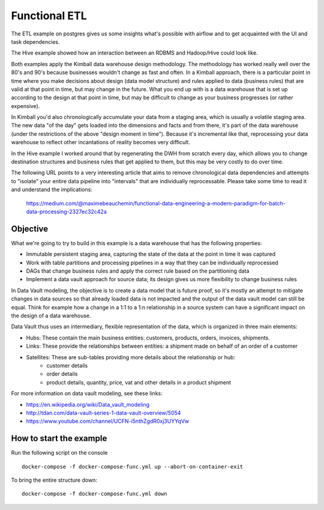 Functional ETL
==============

The ETL example on postgres gives us some insights what's possible with airflow and to get acquainted
with the UI and task dependencies.

The Hive example showed how an interaction between an RDBMS and Hadoop/Hive could look like.

Both examples apply the Kimball data warehouse design methodology. The methodology has worked really well
over the 80's and 90's because businesses wouldn't change as fast and often. In a Kimball approach, there is 
a particular point in time where you make decisions about design (data model structure) and rules applied to
data (business rules) that are valid at that point in time, but may change in the future. What you end up with
is a data warehouse that is set up according to the design at that point in time, but may be difficult to change
as your business progresses (or rather expensive).

In Kimball you'd also chronologically accumulate your data from a staging area, which is usually
a volatile staging area. The new data "of the day" gets loaded into the dimensions and facts and
from there, it's part of the data warehouse (under the restrictions of the above "design moment in time").
Because it's incremental like that, reprocessing your data warehouse to reflect other incantations of
reality becomes very difficult.

In the Hive example I worked around that by regenerating the DWH from scratch every day, which allows you
to change destination structures and business rules that get applied to them, but this may be very costly to 
do over time. 

The following URL points to a very interesting article that aims to remove chronological data dependencies and
attempts to "isolate" your entire data pipeline into "intervals" that are individually reprocessable. Please take
some time to read it and understand the implications:

    https://medium.com/@maximebeauchemin/functional-data-engineering-a-modern-paradigm-for-batch-data-processing-2327ec32c42a

Objective
---------

What we're going to try to build in this example is a data warehouse that has the following properties:

* Immutable persistent staging area, capturing the state of the data at the point in time it was captured
* Work with table partitions and processing pipelines in a way that they can be individually reprocessed
* DAGs that change business rules and apply the correct rule based on the partitioning data
* Implement a data vault approach for source data; its design gives us more flexibility to change business rules

In Data Vault modeling, the objective is to create a data model that is future proof, so it's mostly an attempt
to mitigate changes in data sources so that already loaded data is not impacted and the output of the data vault
model can still be equal. Think for example how a change in a 1:1 to a 1:n relationship in a source system can
have a significant impact on the design of a data warehouse. 

Data Vault thus uses an intermediary, flexible representation of the data, which is organized in three main elements:

* Hubs: These contain the main business entities: customers, products, orders, invoices, shipments.
* Links: These provide the relationships between entities: a shipment made on behalf of an order of a customer
* Satellites: These are sub-tables providing more details about the relationship or hub:
    * customer details 
    * order details
    * product details, quantity, price, vat and other details in a product shipment

For more information on data vault modeling, see these links:

* https://en.wikipedia.org/wiki/Data_vault_modeling
* http://tdan.com/data-vault-series-1-data-vault-overview/5054
* https://www.youtube.com/channel/UCFN-i5nthZgdR0xj3UYYqVw

How to start the example
------------------------

Run the following script on the console

::

    docker-compose -f docker-compose-func.yml up --abort-on-container-exit

To bring the entire structure down:

::

    docker-compose -f docker-compose-func.yml down

